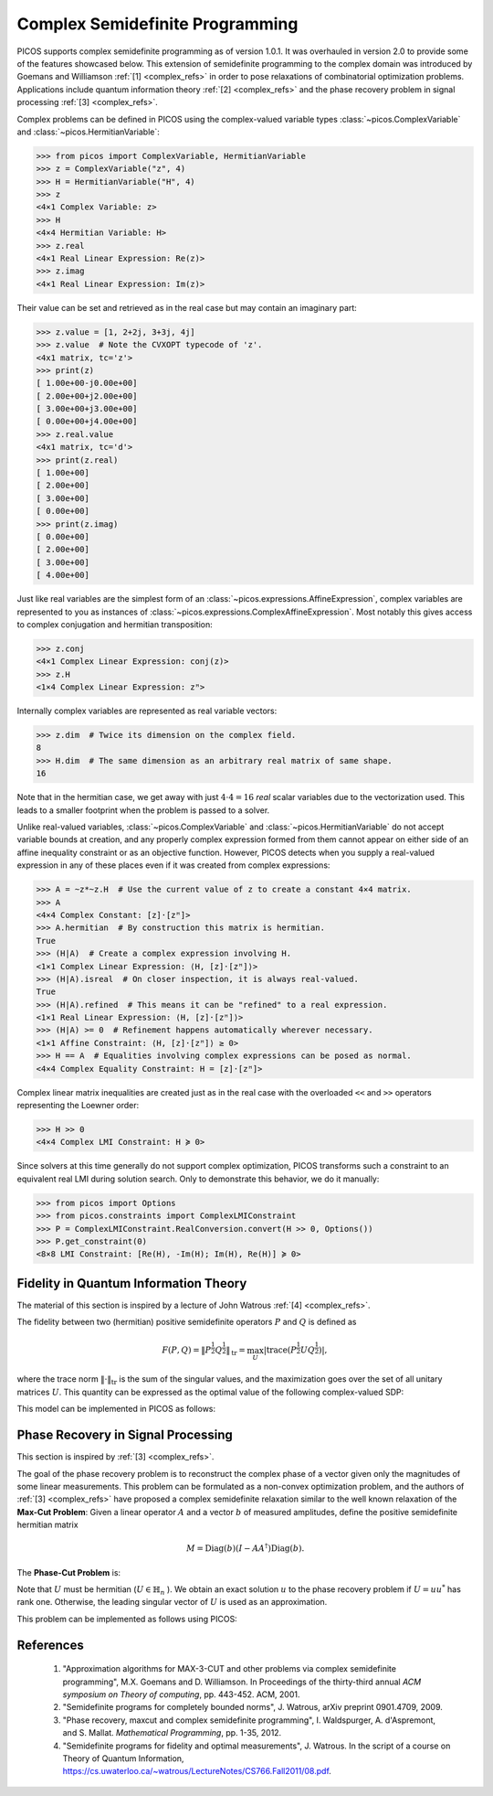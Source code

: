 .. TODO: Replace all testcode/testoutput blocks with interactive listings so
..       that test.py can validate the examples.


.. _complex:

Complex Semidefinite Programming
================================

PICOS supports complex semidefinite programming as of version 1.0.1. It was
overhauled in version 2.0 to provide some of the features showcased below.
This extension of semidefinite programming to the complex domain was introduced
by Goemans and Williamson :ref:`[1] <complex_refs>` in order to pose relaxations
of combinatorial optimization problems.
Applications include quantum information theory :ref:`[2] <complex_refs>` and
the phase recovery problem in signal processing :ref:`[3] <complex_refs>`.

Complex problems can be defined in PICOS using the complex-valued variable types
:class:`~picos.ComplexVariable` and :class:`~picos.HermitianVariable`:

>>> from picos import ComplexVariable, HermitianVariable
>>> z = ComplexVariable("z", 4)
>>> H = HermitianVariable("H", 4)
>>> z
<4×1 Complex Variable: z>
>>> H
<4×4 Hermitian Variable: H>
>>> z.real
<4×1 Real Linear Expression: Re(z)>
>>> z.imag
<4×1 Real Linear Expression: Im(z)>

Their value can be set and retrieved as in the real case but may contain an
imaginary part:

>>> z.value = [1, 2+2j, 3+3j, 4j]
>>> z.value  # Note the CVXOPT typecode of 'z'.
<4x1 matrix, tc='z'>
>>> print(z)
[ 1.00e+00-j0.00e+00]
[ 2.00e+00+j2.00e+00]
[ 3.00e+00+j3.00e+00]
[ 0.00e+00+j4.00e+00]
>>> z.real.value
<4x1 matrix, tc='d'>
>>> print(z.real)
[ 1.00e+00]
[ 2.00e+00]
[ 3.00e+00]
[ 0.00e+00]
>>> print(z.imag)
[ 0.00e+00]
[ 2.00e+00]
[ 3.00e+00]
[ 4.00e+00]

Just like real variables are the simplest form of an
:class:`~picos.expressions.AffineExpression`, complex variables are represented
to you as instances of :class:`~picos.expressions.ComplexAffineExpression`.
Most notably this gives access to complex conjugation and hermitian
transposition:

>>> z.conj
<4×1 Complex Linear Expression: conj(z)>
>>> z.H
<1×4 Complex Linear Expression: zᴴ>

Internally complex variables are represented as real variable vectors:

>>> z.dim  # Twice its dimension on the complex field.
8
>>> H.dim  # The same dimension as an arbitrary real matrix of same shape.
16

Note that in the hermitian case, we get away with just :math:`4 \cdot 4 = 16`
*real* scalar variables due to the vectorization used. This leads to a smaller
footprint when the problem is passed to a solver.

Unlike real-valued variables, :class:`~picos.ComplexVariable` and
:class:`~picos.HermitianVariable` do not accept variable bounds at creation, and
any properly complex expression formed from them cannot appear on either side of
an affine inequality constraint or as an objective function. However, PICOS
detects when you supply a real-valued expression in any of these places even if
it was created from complex expressions:

>>> A = ~z*~z.H  # Use the current value of z to create a constant 4×4 matrix.
>>> A
<4×4 Complex Constant: [z]·[zᴴ]>
>>> A.hermitian  # By construction this matrix is hermitian.
True
>>> (H|A)  # Create a complex expression involving H.
<1×1 Complex Linear Expression: ⟨H, [z]·[zᴴ]⟩>
>>> (H|A).isreal  # On closer inspection, it is always real-valued.
True
>>> (H|A).refined  # This means it can be "refined" to a real expression.
<1×1 Real Linear Expression: ⟨H, [z]·[zᴴ]⟩>
>>> (H|A) >= 0  # Refinement happens automatically wherever necessary.
<1×1 Affine Constraint: ⟨H, [z]·[zᴴ]⟩ ≥ 0>
>>> H == A  # Equalities involving complex expressions can be posed as normal.
<4×4 Complex Equality Constraint: H = [z]·[zᴴ]>

Complex linear matrix inequalities are created just as in the real case with the
overloaded ``<<`` and ``>>`` operators representing the Loewner order:

>>> H >> 0
<4×4 Complex LMI Constraint: H ≽ 0>

Since solvers at this time generally do not support complex optimization, PICOS
transforms such a constraint to an equivalent real LMI during solution search.
Only to demonstrate this behavior, we do it manually:

>>> from picos import Options
>>> from picos.constraints import ComplexLMIConstraint
>>> P = ComplexLMIConstraint.RealConversion.convert(H >> 0, Options())
>>> P.get_constraint(0)
<8×8 LMI Constraint: [Re(H), -Im(H); Im(H), Re(H)] ≽ 0>

.. _fidelity:

Fidelity in Quantum Information Theory
--------------------------------------

The material of this section is inspired by a lecture of John Watrous
:ref:`[4] <complex_refs>`.

The fidelity between two (hermitian) positive semidefinite operators :math:`P`
and :math:`Q` is defined as

.. math::
    F(P,Q)
    = \left\Vert P^{\frac{1}{2}} Q^{\frac{1}{2}} \right\Vert_{\text{tr}}
    = \max_U \left|
        \operatorname{trace}\left(P^{\frac{1}{2}} U Q^{\frac{1}{2}}\right)
    \right|,

where the trace norm :math:`\Vert \cdot \Vert_{\text{tr}}` is the sum of the
singular values, and the maximization goes over the set of all unitary matrices
:math:`U`.
This quantity can be expressed as the optimal value of the following
complex-valued SDP:

.. math::
    :nowrap:

    \begin{eqnarray*}
        &\underset{Z \in \mathbb{C}^{n \times n}}{\mbox{maximize}}
        &\frac{1}{2}\operatorname{trace}(Z + Z^*)
    \\
        &\mbox{subject to}
        &\left(\begin{array}{cc}
            P & Z \\
            Z^* & Q
        \end{array}\right) \succeq 0
    \end{eqnarray*}

This model can be implemented in PICOS as follows:

.. testcode::

    import numpy
    import picos

    # Create a positive semidefinite constant P.
    _P = picos.Constant([
        [ 1  -1j,  2  +2j,  1     ],
        [     3j,     -2j, -1  -1j],
        [ 1  +2j, -0.5+1j,  1.5   ]])
    P = (_P*_P.H).renamed("P")

    # Create a positive semidefinite constant Q.
    _Q = picos.Constant([
        [-1  -2j,      2j,  1.5   ],
        [ 1  +2j,     -2j,  2.0-3j],
        [ 1  +2j, -1  +1j,  1  +4j]])
    Q = (_Q*_Q.H).renamed("Q")

    # Define the problem.
    F = picos.Problem()
    Z = picos.ComplexVariable("Z", P.shape)
    F.set_objective("max", 0.5*picos.trace(Z + Z.H))
    F.add_constraint(((P & Z) // (Z.H & Q)) >> 0)

    print(F)

    # Solve the problem.
    F.solve(solver = "cvxopt")

    print("\nOptimal value:", round(F, 4))
    print("Optimal Z:", Z.value, sep="\n")

    # Also compute the fidelity via NumPy for comparison.
    PP  = numpy.matrix(P.value)
    QQ  = numpy.matrix(Q.value)
    S,U = numpy.linalg.eig(PP)
    sqP = U * numpy.diag([s**0.5 for s in S]) * U.H  # Square root of P.
    S,U = numpy.linalg.eig(QQ)
    sqQ = U * numpy.diag([s**0.5 for s in S]) * U.H  # Square root of Q.
    Fnp = sum(numpy.linalg.svd(sqP * sqQ)[1])  # Trace-norm of sqrt(P)·sqrt(Q).

    print("Fidelity F(P,Q) computed by NumPy:", round(Fnp, 4))

.. testoutput::

    Complex Semidefinite Program
      maximize 0.5·tr(Z + Zᴴ)
      over
        3×3 complex variable Z
      subject to
        [P, Z; Zᴴ, Q] ≽ 0

    Optimal value: 39.8938
    Optimal Z:
    [ 1.06e+01+j2.04e+00 -7.21e+00+j5.77e+00  3.58e+00-j8.10e+00]
    [-8.26e+00-j2.13e+00  1.65e+01+j3.61e-01  8.59e-02-j2.29e+00]
    [-1.38e+00+j6.42e+00 -5.65e-01+j1.55e+00  1.28e+01-j2.40e+00]

    Fidelity F(P,Q) computed by NumPy: 39.8938


Phase Recovery in Signal Processing
-----------------------------------

This section is inspired by :ref:`[3] <complex_refs>`.

The goal of the phase recovery problem is to reconstruct the complex phase of a
vector given only the magnitudes of some linear measurements.
This problem can be formulated as a non-convex optimization problem, and the
authors of :ref:`[3] <complex_refs>` have proposed a complex semidefinite
relaxation similar to the well known relaxation of the **Max-Cut Problem**:
Given a linear operator :math:`A` and a vector :math:`b` of measured amplitudes,
define the positive semidefinite hermitian matrix

.. math::
    M = \operatorname{Diag}(b) (I - AA^\dagger) \operatorname{Diag}(b).

The **Phase-Cut Problem** is:

.. math::
    :nowrap:

    \begin{eqnarray*}
        &\underset{U \in \mathbb{H}_n}{\mbox{minimize}}
        &\langle U, M \rangle
    \\
        &\mbox{subject to}
        &\operatorname{diag}(U) = 1
    \\
        &&U \succeq 0
    \end{eqnarray*}

Note that :math:`U` must be hermitian (:math:`U \in \mathbb{H}_n` ).
We obtain an exact solution :math:`u` to the phase recovery problem if
:math:`U = uu^*` has rank one.
Otherwise, the leading singular vector of :math:`U` is used as an approximation.

This problem can be implemented as follows using PICOS:

.. testcode::

    import cvxopt
    import numpy
    import picos

    # Make the output reproducible.
    cvxopt.setseed(1)

    # Generate an arbitrary rank-deficient hermitian matrix M.
    n, rank = 5, 4
    m = cvxopt.normal(n, rank) + 1j*cvxopt.normal(n, rank)
    M = picos.Constant("M", m*m.H)

    # Define the problem.
    P = picos.Problem()
    U = picos.HermitianVariable("U", n)
    P.set_objective("min", (U | M))
    P.add_constraint(picos.maindiag(U) == 1)
    P.add_constraint(U >> 0)

    print(P)

    # Solve the problem.
    P.solve(solver="cvxopt")

    print("\nOptimal U:", U, sep="\n")

    # Determine the rank of U.
    S, V = numpy.linalg.eig(U.value)
    Urnk = len([s for s in S if abs(s) > 1e-6])

    print("\nrank(U) =", Urnk)

.. testoutput::

    Complex Semidefinite Program
      minimize ⟨U, M⟩
      over
        5×5 hermitian variable U
      subject to
        maindiag(U) = [1]
        U ≽ 0

    Optimal U:
    [ 1.00e+00-j0.00e+00  6.31e-01-j7.76e-01 -8.84e-01+j4.68e-01  6.23e-01-j7.82e-01  7.52e-01+j6.59e-01]
    [ 6.31e-01+j7.76e-01  1.00e+00-j0.00e+00 -9.20e-01-j3.91e-01  1.00e+00-j9.69e-03 -3.75e-02+j9.99e-01]
    [-8.84e-01-j4.68e-01 -9.20e-01+j3.91e-01  1.00e+00-j0.00e+00 -9.17e-01+j4.00e-01 -3.56e-01-j9.34e-01]
    [ 6.23e-01+j7.82e-01  1.00e+00+j9.69e-03 -9.17e-01-j4.00e-01  1.00e+00-j0.00e+00 -4.72e-02+j9.99e-01]
    [ 7.52e-01-j6.59e-01 -3.75e-02-j9.99e-01 -3.56e-01+j9.34e-01 -4.72e-02-j9.99e-01  1.00e+00-j0.00e+00]

    rank(U) = 1


.. _complex_refs:

References
----------

    1. "Approximation algorithms for MAX-3-CUT and other problems via complex
       semidefinite programming",
       M.X. Goemans and D. Williamson.
       In Proceedings of the thirty-third annual
       *ACM symposium on Theory of computing*,
       pp. 443-452. ACM, 2001.

    2. "Semidefinite programs for completely bounded norms",
       J. Watrous,
       arXiv preprint 0901.4709, 2009.

    3. "Phase recovery, maxcut and complex semidefinite programming",
       I. Waldspurger, A. d'Aspremont, and S. Mallat.
       *Mathematical Programming*, pp. 1-35, 2012.

    4. "Semidefinite programs for fidelity and optimal measurements",
       J. Watrous.
       In the script of a course on Theory of Quantum Information,
       https://cs.uwaterloo.ca/~watrous/LectureNotes/CS766.Fall2011/08.pdf.
